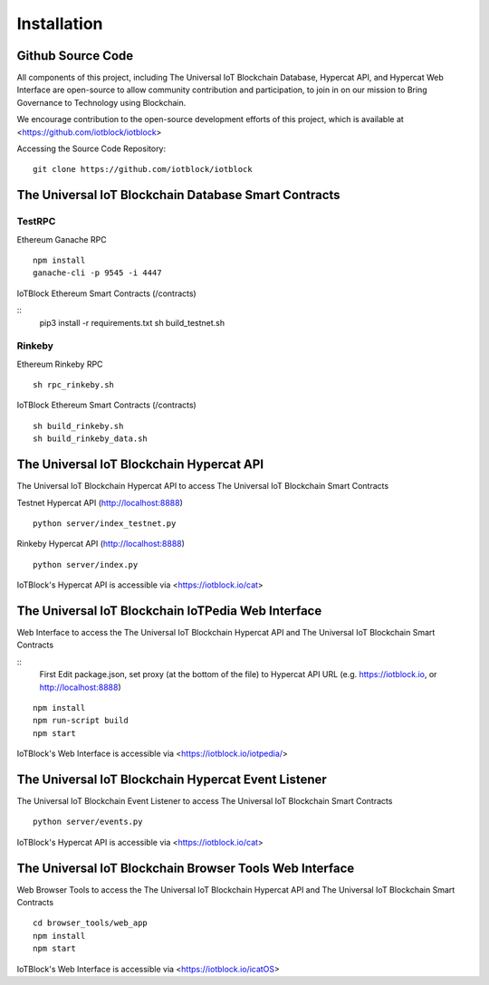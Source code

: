 .. _install-label:

Installation
**********************************************************

******************************************************************
Github Source Code
******************************************************************

All components of this project, including The Universal IoT Blockchain Database, Hypercat API, and Hypercat Web Interface are open-source to allow community contribution and participation, to join in on our mission to Bring Governance to Technology using Blockchain.

We encourage contribution to the open-source development efforts of this project, which is available at <https://github.com/iotblock/iotblock>

Accessing the Source Code Repository:

::
    
    git clone https://github.com/iotblock/iotblock
    
    

******************************************************************
The Universal IoT Blockchain Database Smart Contracts
******************************************************************

TestRPC
------------------------------------------------------------------
Ethereum Ganache RPC

::
        
        npm install
        ganache-cli -p 9545 -i 4447

IoTBlock Ethereum Smart Contracts (/contracts)

::
        pip3 install -r requirements.txt 
        sh build_testnet.sh

Rinkeby
------------------------------------------------------------------

Ethereum Rinkeby RPC

::

        sh rpc_rinkeby.sh

IoTBlock Ethereum Smart Contracts (/contracts)

::

        sh build_rinkeby.sh
        sh build_rinkeby_data.sh


******************************************************************
The Universal IoT Blockchain Hypercat API
******************************************************************

The Universal IoT Blockchain Hypercat API to access The Universal IoT Blockchain Smart Contracts

Testnet Hypercat API (http://localhost:8888)

::
	
    python server/index_testnet.py


Rinkeby Hypercat API (http://localhost:8888)

::
	
    python server/index.py


IoTBlock's Hypercat API is accessible via <https://iotblock.io/cat>


******************************************************************
The Universal IoT Blockchain IoTPedia Web Interface
******************************************************************

Web Interface to access the The Universal IoT Blockchain Hypercat API and The Universal IoT Blockchain Smart Contracts

::
        First Edit package.json, set proxy (at the bottom of the file) to Hypercat API URL (e.g. https://iotblock.io, or http://localhost:8888)

::

	npm install
        npm run-script build
	npm start

IoTBlock's Web Interface is accessible via <https://iotblock.io/iotpedia/>



******************************************************************
The Universal IoT Blockchain Hypercat Event Listener
******************************************************************

The Universal IoT Blockchain Event Listener to access The Universal IoT Blockchain Smart Contracts

::
	
    python server/events.py
    
IoTBlock's Hypercat API is accessible via <https://iotblock.io/cat>


******************************************************************
The Universal IoT Blockchain Browser Tools Web Interface
******************************************************************

Web Browser Tools to access the The Universal IoT Blockchain Hypercat API and The Universal IoT Blockchain Smart Contracts


::

	cd browser_tools/web_app
	npm install
	npm start

IoTBlock's Web Interface is accessible via <https://iotblock.io/icatOS>

